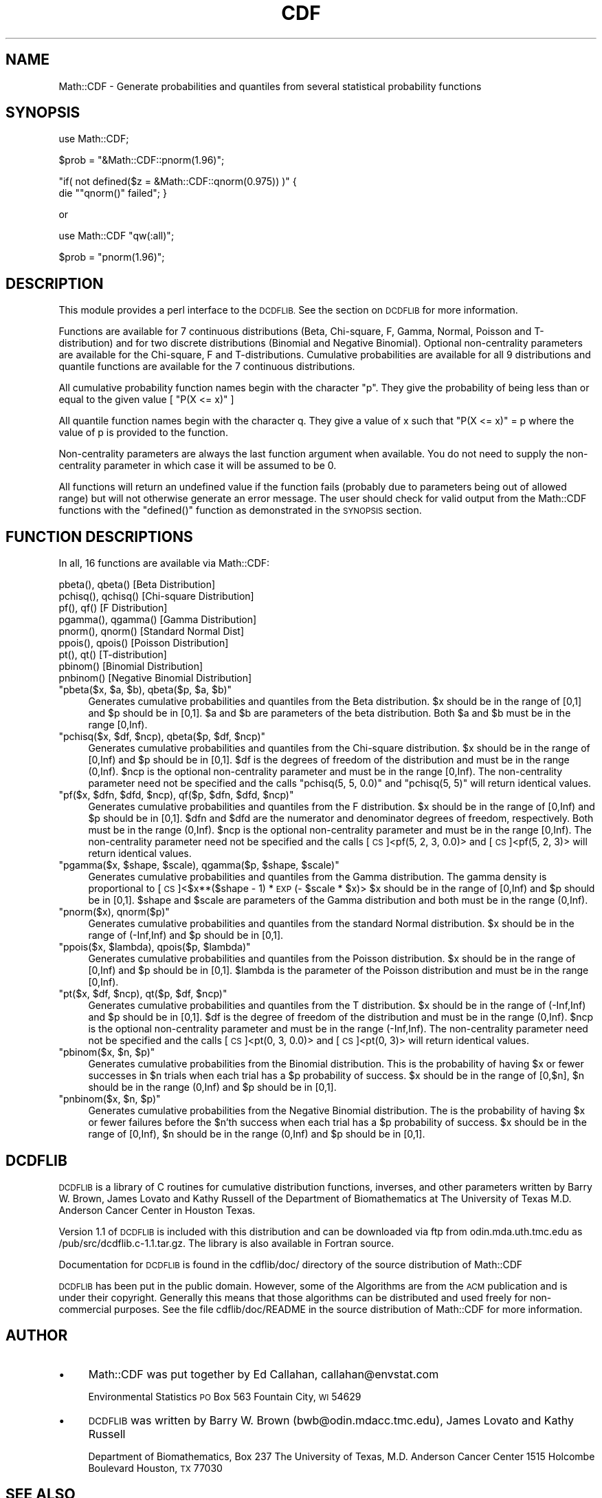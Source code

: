.\" Automatically generated by Pod::Man 4.09 (Pod::Simple 3.35)
.\"
.\" Standard preamble:
.\" ========================================================================
.de Sp \" Vertical space (when we can't use .PP)
.if t .sp .5v
.if n .sp
..
.de Vb \" Begin verbatim text
.ft CW
.nf
.ne \\$1
..
.de Ve \" End verbatim text
.ft R
.fi
..
.\" Set up some character translations and predefined strings.  \*(-- will
.\" give an unbreakable dash, \*(PI will give pi, \*(L" will give a left
.\" double quote, and \*(R" will give a right double quote.  \*(C+ will
.\" give a nicer C++.  Capital omega is used to do unbreakable dashes and
.\" therefore won't be available.  \*(C` and \*(C' expand to `' in nroff,
.\" nothing in troff, for use with C<>.
.tr \(*W-
.ds C+ C\v'-.1v'\h'-1p'\s-2+\h'-1p'+\s0\v'.1v'\h'-1p'
.ie n \{\
.    ds -- \(*W-
.    ds PI pi
.    if (\n(.H=4u)&(1m=24u) .ds -- \(*W\h'-12u'\(*W\h'-12u'-\" diablo 10 pitch
.    if (\n(.H=4u)&(1m=20u) .ds -- \(*W\h'-12u'\(*W\h'-8u'-\"  diablo 12 pitch
.    ds L" ""
.    ds R" ""
.    ds C` ""
.    ds C' ""
'br\}
.el\{\
.    ds -- \|\(em\|
.    ds PI \(*p
.    ds L" ``
.    ds R" ''
.    ds C`
.    ds C'
'br\}
.\"
.\" Escape single quotes in literal strings from groff's Unicode transform.
.ie \n(.g .ds Aq \(aq
.el       .ds Aq '
.\"
.\" If the F register is >0, we'll generate index entries on stderr for
.\" titles (.TH), headers (.SH), subsections (.SS), items (.Ip), and index
.\" entries marked with X<> in POD.  Of course, you'll have to process the
.\" output yourself in some meaningful fashion.
.\"
.\" Avoid warning from groff about undefined register 'F'.
.de IX
..
.if !\nF .nr F 0
.if \nF>0 \{\
.    de IX
.    tm Index:\\$1\t\\n%\t"\\$2"
..
.    if !\nF==2 \{\
.        nr % 0
.        nr F 2
.    \}
.\}
.\" ========================================================================
.\"
.IX Title "CDF 3"
.TH CDF 3 "2000-01-17" "perl v5.26.2" "User Contributed Perl Documentation"
.\" For nroff, turn off justification.  Always turn off hyphenation; it makes
.\" way too many mistakes in technical documents.
.if n .ad l
.nh
.SH "NAME"
Math::CDF \- Generate probabilities and quantiles from several 
statistical probability functions
.SH "SYNOPSIS"
.IX Header "SYNOPSIS"
use Math::CDF;
.PP
\&\f(CW$prob\fR = \f(CW\*(C`&Math::CDF::pnorm(1.96)\*(C'\fR;
.PP
\&\f(CW\*(C`if( not defined($z = &Math::CDF::qnorm(0.975)) )\*(C'\fR {
    die "\f(CW\*(C`qnorm()\*(C'\fR failed"; }
.PP
or
.PP
use Math::CDF \f(CW\*(C`qw(:all)\*(C'\fR;
.PP
\&\f(CW$prob\fR = \f(CW\*(C`pnorm(1.96)\*(C'\fR;
.SH "DESCRIPTION"
.IX Header "DESCRIPTION"
This module provides a perl interface to the \s-1DCDFLIB.\s0 See the section on
\&\s-1DCDFLIB\s0 for more information.
.PP
Functions are available for 7 continuous distributions (Beta,
Chi-square, F, Gamma, Normal, Poisson and T\-distribution) and for 
two discrete distributions (Binomial and Negative Binomial). Optional
non-centrality parameters are available for the Chi-square, F and 
T\-distributions. Cumulative probabilities are available for all 9 
distributions and quantile functions are available for the 7 continuous 
distributions.
.PP
All cumulative probability function names begin with the character \*(L"p\*(R".
They give the probability of being less than or equal to the given value
[ \f(CW\*(C`P(X <= x)\*(C'\fR ]
.PP
All quantile function names begin with the character q. They give a value
of x such that \f(CW\*(C`P(X <= x)\*(C'\fR = p where the value of p is provided to the function.
.PP
Non-centrality parameters are always the last function argument when
available. You do not need to supply the non-centrality parameter in which case
it will be assumed to be 0.
.PP
All functions will return an undefined value if the function fails 
(probably due to parameters being out of allowed range) but will not otherwise
generate an error message. The user should check for valid output from the
Math::CDF functions with the \f(CW\*(C`defined()\*(C'\fR function as demonstrated in the 
\&\s-1SYNOPSIS\s0 section.
.SH "FUNCTION DESCRIPTIONS"
.IX Header "FUNCTION DESCRIPTIONS"
In all, 16 functions are available via Math::CDF:
.PP
.Vb 9
\&    pbeta(), qbeta()          [Beta Distribution]
\&    pchisq(), qchisq()        [Chi\-square Distribution]
\&    pf(), qf()                [F Distribution]
\&    pgamma(), qgamma()        [Gamma Distribution]
\&    pnorm(), qnorm()          [Standard Normal Dist]
\&    ppois(), qpois()          [Poisson Distribution]
\&    pt(), qt()                [T\-distribution]
\&    pbinom()                  [Binomial Distribution]
\&    pnbinom()                 [Negative Binomial Distribution]
.Ve
.ie n .IP """pbeta($x, $a, $b), qbeta($p, $a, $b)""" 4
.el .IP "\f(CWpbeta($x, $a, $b), qbeta($p, $a, $b)\fR" 4
.IX Item "pbeta($x, $a, $b), qbeta($p, $a, $b)"
Generates cumulative probabilities and quantiles from the 
Beta distribution.
\&\f(CW$x\fR should be in the range of [0,1] and \f(CW$p\fR should be in [0,1].
\&\f(CW$a\fR and \f(CW$b\fR are parameters of the beta distribution. 
Both \f(CW$a\fR and \f(CW$b\fR must be in the range [0,Inf).
.ie n .IP """pchisq($x, $df, $ncp), qbeta($p, $df, $ncp)""" 4
.el .IP "\f(CWpchisq($x, $df, $ncp), qbeta($p, $df, $ncp)\fR" 4
.IX Item "pchisq($x, $df, $ncp), qbeta($p, $df, $ncp)"
Generates cumulative probabilities and quantiles from the 
Chi-square distribution.
\&\f(CW$x\fR should be in the range of [0,Inf) and \f(CW$p\fR should be in [0,1].
\&\f(CW$df\fR is the degrees of freedom of the distribution and must be in the 
range (0,Inf).
\&\f(CW$ncp\fR is the optional non-centrality parameter and must be in the range [0,Inf).
The non-centrality parameter need not be specified and the calls 
\&\f(CW\*(C`pchisq(5, 5, 0.0)\*(C'\fR and \f(CW\*(C`pchisq(5, 5)\*(C'\fR will return identical values.
.ie n .IP """pf($x, $dfn, $dfd, $ncp), qf($p, $dfn, $dfd, $ncp)""" 4
.el .IP "\f(CWpf($x, $dfn, $dfd, $ncp), qf($p, $dfn, $dfd, $ncp)\fR" 4
.IX Item "pf($x, $dfn, $dfd, $ncp), qf($p, $dfn, $dfd, $ncp)"
Generates cumulative probabilities and quantiles from the 
F distribution.
\&\f(CW$x\fR should be in the range of [0,Inf) and \f(CW$p\fR should be in [0,1].
\&\f(CW$dfn\fR and \f(CW$dfd\fR are the numerator and denominator degrees of freedom, 
respectively. Both must be in the range (0,Inf).
\&\f(CW$ncp\fR is the optional non-centrality parameter and must be in the range [0,Inf).
The non-centrality parameter need not be specified and the calls 
[\s-1CS\s0]<pf(5, 2, 3, 0.0)> and [\s-1CS\s0]<pf(5, 2, 3)> will return identical values.
.ie n .IP """pgamma($x, $shape, $scale), qgamma($p, $shape, $scale)""" 4
.el .IP "\f(CWpgamma($x, $shape, $scale), qgamma($p, $shape, $scale)\fR" 4
.IX Item "pgamma($x, $shape, $scale), qgamma($p, $shape, $scale)"
Generates cumulative probabilities and quantiles from the 
Gamma distribution. The gamma density is proportional to 
[\s-1CS\s0]<$x**($shape \- 1) * \s-1EXP\s0(\- \f(CW$scale\fR * \f(CW$x\fR)>
\&\f(CW$x\fR should be in the range of [0,Inf) and \f(CW$p\fR should be in [0,1].
\&\f(CW$shape\fR and \f(CW$scale\fR are parameters of the Gamma distribution and
both must be in the range (0,Inf).
.ie n .IP """pnorm($x), qnorm($p)""" 4
.el .IP "\f(CWpnorm($x), qnorm($p)\fR" 4
.IX Item "pnorm($x), qnorm($p)"
Generates cumulative probabilities and quantiles from the 
standard Normal distribution.
\&\f(CW$x\fR should be in the range of (\-Inf,Inf) and \f(CW$p\fR should be in [0,1].
.ie n .IP """ppois($x, $lambda), qpois($p, $lambda)""" 4
.el .IP "\f(CWppois($x, $lambda), qpois($p, $lambda)\fR" 4
.IX Item "ppois($x, $lambda), qpois($p, $lambda)"
Generates cumulative probabilities and quantiles from the 
Poisson distribution.
\&\f(CW$x\fR should be in the range of [0,Inf) and \f(CW$p\fR should be in [0,1].
\&\f(CW$lambda\fR is the parameter of the Poisson distribution and
must be in the range [0,Inf).
.ie n .IP """pt($x, $df, $ncp), qt($p, $df, $ncp)""" 4
.el .IP "\f(CWpt($x, $df, $ncp), qt($p, $df, $ncp)\fR" 4
.IX Item "pt($x, $df, $ncp), qt($p, $df, $ncp)"
Generates cumulative probabilities and quantiles from the 
T distribution.
\&\f(CW$x\fR should be in the range of (\-Inf,Inf) and \f(CW$p\fR should be in [0,1].
\&\f(CW$df\fR is the degree of freedom of the distribution and 
must be in the range (0,Inf).
\&\f(CW$ncp\fR is the optional non-centrality parameter and must be in the 
range (\-Inf,Inf).
The non-centrality parameter need not be specified and the calls 
[\s-1CS\s0]<pt(0, 3, 0.0)> and [\s-1CS\s0]<pt(0, 3)> will return identical values.
.ie n .IP """pbinom($x, $n, $p)""" 4
.el .IP "\f(CWpbinom($x, $n, $p)\fR" 4
.IX Item "pbinom($x, $n, $p)"
Generates cumulative probabilities from the 
Binomial distribution.
This is the probability of having \f(CW$x\fR or fewer successes in \f(CW$n\fR trials
when each trial has a \f(CW$p\fR probability of success.
\&\f(CW$x\fR should be in the range of [0,$n], \f(CW$n\fR should be in the range (0,Inf)
and \f(CW$p\fR should be in [0,1].
.ie n .IP """pnbinom($x, $n, $p)""" 4
.el .IP "\f(CWpnbinom($x, $n, $p)\fR" 4
.IX Item "pnbinom($x, $n, $p)"
Generates cumulative probabilities from the 
Negative Binomial distribution.
The is the probability of having \f(CW$x\fR or fewer failures before the 
\&\f(CW$n\fR'th success when each trial has a \f(CW$p\fR probability of success.
\&\f(CW$x\fR should be in the range of [0,Inf), \f(CW$n\fR should be in the range (0,Inf)
and \f(CW$p\fR should be in [0,1].
.SH "DCDFLIB"
.IX Header "DCDFLIB"
\&\s-1DCDFLIB\s0 is a library of C routines for cumulative distribution functions, 
inverses, and other parameters written by Barry W. Brown, James Lovato and 
Kathy Russell of the Department of Biomathematics at The University of 
Texas M.D. Anderson Cancer Center in Houston Texas.
.PP
Version 1.1 of \s-1DCDFLIB\s0 is included with this distribution and can be 
downloaded via ftp from odin.mda.uth.tmc.edu as /pub/src/dcdflib.c\-1.1.tar.gz.
The library is also available in Fortran source.
.PP
Documentation for \s-1DCDFLIB\s0 is found in the cdflib/doc/ directory of the
source distribution of Math::CDF
.PP
\&\s-1DCDFLIB\s0 has been put in the public domain. However, some of the Algorithms
are from the \s-1ACM\s0 publication and is under their copyright. Generally this
means that those algorithms can be distributed and used freely for 
non-commercial purposes. See the file cdflib/doc/README in the source
distribution of Math::CDF for more information.
.SH "AUTHOR"
.IX Header "AUTHOR"
.IP "\(bu" 4
Math::CDF was put together by Ed Callahan, callahan@envstat.com
.Sp
Environmental Statistics
\&\s-1PO\s0 Box 563
Fountain City, \s-1WI\s0  54629
.IP "\(bu" 4
\&\s-1DCDFLIB\s0 was written by Barry W. Brown (bwb@odin.mdacc.tmc.edu), 
James Lovato and Kathy Russell
.Sp
Department of Biomathematics, Box 237
The University of Texas, M.D. Anderson Cancer Center
1515 Holcombe Boulevard
Houston, \s-1TX\s0  77030
.SH "SEE ALSO"
.IX Header "SEE ALSO"
Math::Random, Statistics::ChiSquare, Statistics::OLS
